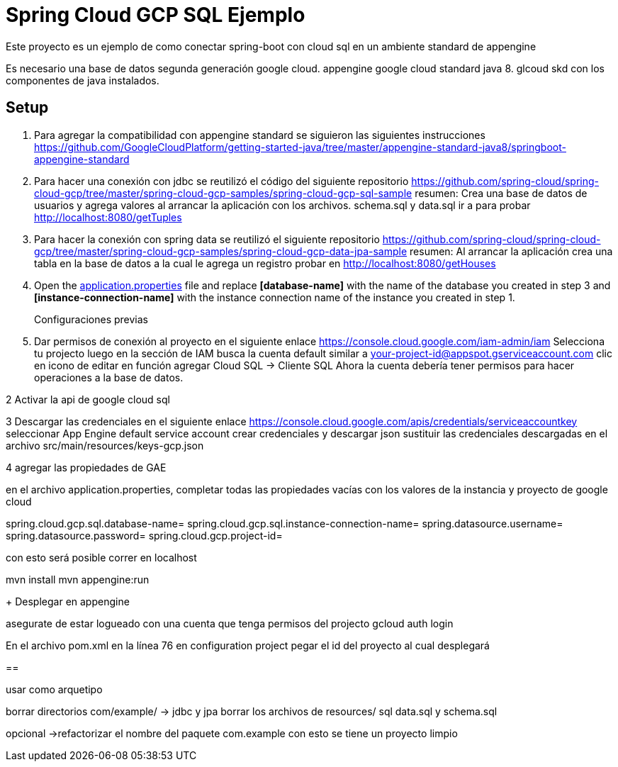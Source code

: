 = Spring Cloud GCP SQL Ejemplo

Este proyecto es un ejemplo de como conectar spring-boot con cloud sql en un ambiente standard de appengine 

Es necesario una base de datos segunda generación google cloud.
appengine google cloud standard java 8.
glcoud skd con los componentes de java instalados.

== Setup

1. Para agregar la compatibilidad con appengine standard se siguieron las siguientes instrucciones  https://github.com/GoogleCloudPlatform/getting-started-java/tree/master/appengine-standard-java8/springboot-appengine-standard

2. Para hacer una conexión con jdbc se reutilizó el código del siguiente repositorio https://github.com/spring-cloud/spring-cloud-gcp/tree/master/spring-cloud-gcp-samples/spring-cloud-gcp-sql-sample
resumen: Crea una base de datos de usuarios y agrega valores al arrancar la aplicación con los archivos. 
schema.sql y data.sql
ir a para probar http://localhost:8080/getTuples


3. Para hacer la conexión con spring data se reutilizó el siguiente repositorio https://github.com/spring-cloud/spring-cloud-gcp/tree/master/spring-cloud-gcp-samples/spring-cloud-gcp-data-jpa-sample
resumen: Al arrancar la aplicación crea una tabla en la base de datos a la cual le agrega un registro
probar en http://localhost:8080/getHouses


4. Open the link:src/main/resources/application.properties[application.properties] file and replace
*[database-name]* with the name of the database you created in step 3 and
*[instance-connection-name]* with the instance connection name of the instance you created in
step 1.
+
Configuraciones previas 

1. Dar permisos de conexión al proyecto
en el siguiente enlace https://console.cloud.google.com/iam-admin/iam
Selecciona tu projecto
luego en la sección de IAM busca la cuenta default
similar a your-project-id@appspot.gserviceaccount.com
clic en icono de editar
en función agregar Cloud SQL -> Cliente SQL
Ahora la cuenta debería tener permisos para hacer operaciones a la base de datos.

2 Activar la api de google cloud sql 

3 Descargar las credenciales
en el siguiente enlace https://console.cloud.google.com/apis/credentials/serviceaccountkey
seleccionar App Engine default service account 
crear credenciales y descargar json
sustituir las credenciales descargadas en el archivo src/main/resources/keys-gcp.json

4 agregar las propiedades de GAE

en el archivo application.properties, completar todas las propiedades vacías con los valores de la instancia y proyecto de google cloud

spring.cloud.gcp.sql.database-name=
spring.cloud.gcp.sql.instance-connection-name=
spring.datasource.username=
spring.datasource.password=
spring.cloud.gcp.project-id=

con esto será posible correr en localhost 

mvn install
mvn appengine:run


+
Desplegar en appengine

asegurate de estar  logueado con una cuenta que tenga permisos del projecto
gcloud auth login

En el archivo pom.xml en la línea 76 en configuration project pegar el id del proyecto al cual desplegará


== 

usar como arquetipo 

borrar directorios  com/example/ -> jdbc y jpa
borrar los archivos de resources/  sql data.sql y schema.sql

opcional ->refactorizar el nombre del paquete com.example
con esto se tiene un proyecto limpio